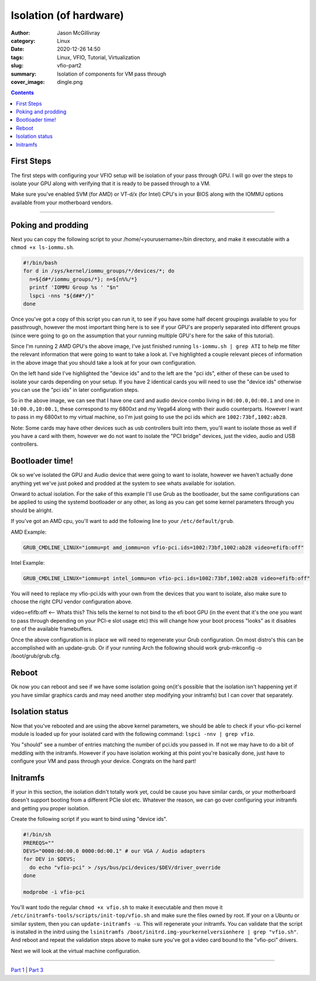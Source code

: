 Isolation (of hardware)
########################

:author: Jason McGillivray
:category: Linux
:date: 2020-12-26 14:50
:tags: Linux, VFIO, Tutorial, Virtualization
:slug: vfio-part2
:summary: Isolation of components for VM pass through
:cover_image: dingle.png

.. contents::

First Steps
***********

The first steps with configuring your VFIO setup will be isolation of your pass through GPU. I will go over the steps to isolate your GPU along with verifying that it is ready to be passed through to a VM.

Make sure you've enabled SVM (for AMD) or VT-d/x (for Intel) CPU's in your BIOS along with the IOMMU options available from your motherboard vendors.

----

Poking and prodding
******************* 

Next you can copy the following script to your /home/<yourusername>/bin directory, and make it executable with a ``chmod +x ls-iommu.sh``. 

.. code-block:: bash

   #!/bin/bash
   for d in /sys/kernel/iommu_groups/*/devices/*; do
     n=${d#*/iommu_groups/*}; n=${n%%/*}
     printf 'IOMMU Group %s ' "$n"
     lspci -nns "${d##*/}"
   done


Once you've got a copy of this script you can run it, to see if you have some half decent  groupings available to you for passthrough, however the most important thing here is to see if your GPU's are properly separated into different groups (since were going to go on the assumption that your running multiple GPU's here for the sake of this tutorial). 

.. image:: {static}/images/isolation.png
   :alt: ls-iommu.sh output
   :width: 100%

Since I'm running 2 AMD GPU's the above image, I've just finished running ``ls-iommu.sh | grep ATI`` to help me filter the relevant information that were going to want to take a look at. I've highlighted a couple relevant pieces of information in the above image that you should take a look at for your own configuration.

On the left hand side I've highlighted the "device ids" and to the left are the "pci ids", either of these can be used to isolate your cards depending on your setup. If you have 2 identical cards you will need to use the "device ids" otherwise you can use the "pci ids" in later configuration steps.

So in the above image, we can see that I have one card and audio device combo living in ``0d:00.0,0d:00.1`` and one in ``10:00.0,10:00.1``, these correspond to my 6800xt and my Vega64 along with their audio counterparts. However I want to pass in my 6800xt to my virtual machine, so I'm just going to use the pci ids which are ``1002:73bf,1002:ab28``.

Note: Some cards may have other devices such as usb controllers built into them, you'll want to isolate those as well if you have a card with them, however we do not want to isolate the "PCI bridge" devices, just the video, audio and USB controllers.

Bootloader time!
****************

Ok so we've isolated the GPU and Audio device that were going to want to isolate, however we haven't actually done anything yet we've just poked and prodded at the system to see whats available for isolation. 

Onward to actual isolation. For the sake of this example I'll use Grub as the bootloader, but the same configurations can be applied to using the systemd bootloader or any other, as long as you can get some kernel parameters through you should be alright.

If you've got an AMD cpu, you'll want to add the following line to your ``/etc/default/grub``.


AMD Example: 

.. code-block:: bash

   GRUB_CMDLINE_LINUX="iommu=pt amd_iommu=on vfio-pci.ids=1002:73bf,1002:ab28 video=efifb:off"

Intel Example: 

.. code-block:: bash

   GRUB_CMDLINE_LINUX="iommu=pt intel_iommu=on vfio-pci.ids=1002:73bf,1002:ab28 video=efifb:off"

You will need to replace my vfio-pci.ids with your own from the devices that you want to isolate, also make sure to choose the right CPU vendor configuration above.

video=efifb:off <— Whats this? This tells the kernel to not bind to the efi boot GPU (in the event that it's the one you want to pass through depending on your PCI-e slot usage etc) this will change how your boot process "looks" as it disables one of the available framebuffers.

Once the above configuration is in place we will need to regenerate your Grub configuration. On most distro's this can be accomplished with an update-grub. Or if your running Arch the following should work grub-mkconfig -o /boot/grub/grub.cfg.

Reboot
******

Ok now you can reboot and see if we have some isolation going on(it's possible that the isolation isn't happening yet if you have similar graphics cards and may need another step modifying your initramfs) but I can cover that separately.

Isolation status
****************

Now that you've rebooted and are using the above kernel parameters, we should be able to check if your vfio-pci kernel module is loaded up for your isolated card with the following command: ``lspci -nnv | grep vfio``.

.. image:: {static}/images/vfio_small.png
   :alt: vfio-pci kernel drivers in use

You "should" see a number of entries matching the number of pci.ids you passed in. If not we may have to do a bit of meddling with the initramfs. However if you have isolation working at this point you're basically done, just have to configure your VM and pass through your device. Congrats on the hard part!

Initramfs
*********

If your in this section, the isolation didn't totally work yet, could be cause you have similar cards, or your motherboard doesn't support booting from a different PCIe slot etc. Whatever the reason, we can go over configuring your initramfs and getting you proper isolation.

Create the following script if you want to bind using "device ids".

.. code-block:: bash

   #!/bin/sh
   PREREQS=""
   DEVS="0000:0d:00.0 0000:0d:00.1" # our VGA / Audio adapters
   for DEV in $DEVS;
     do echo "vfio-pci" > /sys/bus/pci/devices/$DEV/driver_override
   done

   modprobe -i vfio-pci

You'll want todo the regular ``chmod +x vfio.sh`` to make it executable and then move it ``/etc/initramfs-tools/scripts/init-top/vfio.sh`` and make sure the files owned by root. If your on a Ubuntu or similar system, then you can ``update-initramfs -u``. This will regenerate your initramfs. You can validate that the script is installed in the initrd using the ``lsinitramfs /boot/initrd.img-yourkernelversionhere | grep "vfio.sh"``. And reboot and repeat the validation steps above to make sure you've got a video card bound to the "vfio-pci" drivers. 

Next we will look at the virtual machine configuration.

----

`Part 1 <{filename}/vfio_part1.rst>`_ | `Part 3 <{filename}/vfio_part3.rst>`_
